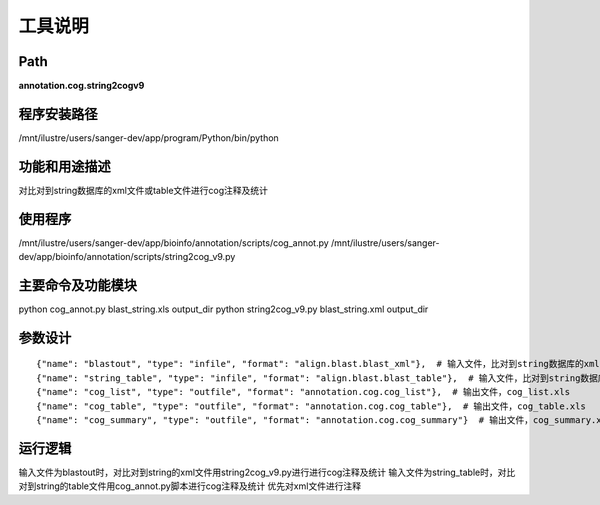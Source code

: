 工具说明
==========================

Path
-----------

**annotation.cog.string2cogv9**

程序安装路径
-----------------------------------

/mnt/ilustre/users/sanger-dev/app/program/Python/bin/python


功能和用途描述
-----------------------------------

对比对到string数据库的xml文件或table文件进行cog注释及统计

使用程序
-----------------------------------

/mnt/ilustre/users/sanger-dev/app/bioinfo/annotation/scripts/cog_annot.py
/mnt/ilustre/users/sanger-dev/app/bioinfo/annotation/scripts/string2cog_v9.py

主要命令及功能模块
-----------------------------------

python cog_annot.py blast_string.xls output_dir
python string2cog_v9.py blast_string.xml output_dir

参数设计
-----------------------------------

::

      {"name": "blastout", "type": "infile", "format": "align.blast.blast_xml"},  # 输入文件，比对到string数据库的xml文件
      {"name": "string_table", "type": "infile", "format": "align.blast.blast_table"},  # 输入文件，比对到string数据库的table文件
      {"name": "cog_list", "type": "outfile", "format": "annotation.cog.cog_list"},  # 输出文件，cog_list.xls
      {"name": "cog_table", "type": "outfile", "format": "annotation.cog.cog_table"},  # 输出文件，cog_table.xls
      {"name": "cog_summary", "type": "outfile", "format": "annotation.cog.cog_summary"}  # 输出文件，cog_summary.xls


运行逻辑
-----------------------------------

输入文件为blastout时，对比对到string的xml文件用string2cog_v9.py进行进行cog注释及统计
输入文件为string_table时，对比对到string的table文件用cog_annot.py脚本进行cog注释及统计
优先对xml文件进行注释
